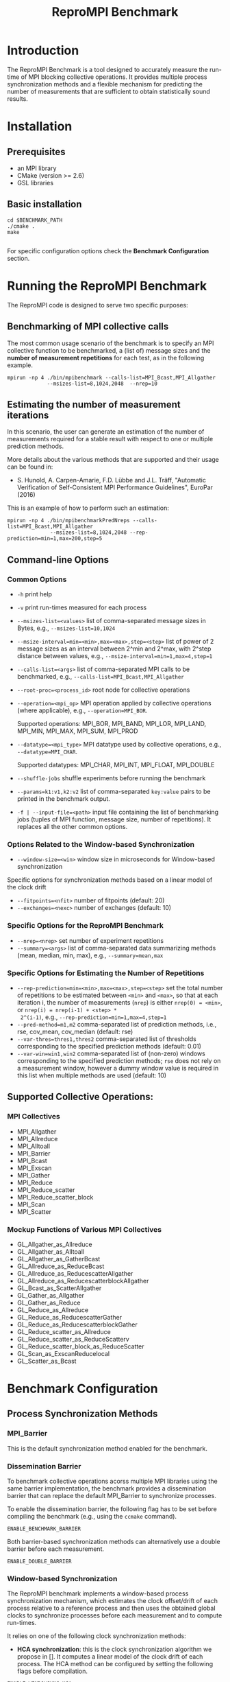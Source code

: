 #  -*- mode: org; -*-

#+TITLE:       ReproMPI Benchmark
#+AUTHOR:      
#+EMAIL:       

#+OPTIONS: ^:nil toc:nil <:nil

#+LaTeX_CLASS_OPTIONS: [a4paper]
#+LaTeX_CLASS_OPTIONS: [11pt]

#+LATEX_HEADER: \usepackage{bibentry}
#+LATEX_HEADER: \nobibliography*
#+LATEX_HEADER: \usepackage{listings}


* Introduction

The ReproMPI Benchmark is a tool designed to accurately measure the
run-time of MPI blocking collective operations.  It provides multiple
process synchronization methods and a flexible mechanism for
predicting the number of measurements that are sufficient to obtain
statistically sound results.


* Installation

** Prerequisites
  - an MPI library 
  - CMake (version >= 2.6)  
  - GSL libraries 

** Basic installation

#+BEGIN_EXAMPLE
  cd $BENCHMARK_PATH
  ./cmake .
  make

#+END_EXAMPLE

For specific configuration options check the *Benchmark Configuration* section.

* Running the ReproMPI Benchmark

The ReproMPI code is designed to serve two specific purposes:

** Benchmarking of MPI collective calls
The most common usage scenario of the benchmark is to specify an MPI
collective function to be benchmarked, a (list of) message sizes and
the *number of measurement repetitions* for each test, as in the
following example.

#+BEGIN_EXAMPLE
mpirun -np 4 ./bin/mpibenchmark --calls-list=MPI_Bcast,MPI_Allgather 
             --msizes-list=8,1024,2048  --nrep=10
#+END_EXAMPLE

** Estimating the number of measurement iterations
In this scenario, the user can generate an estimation of the number of
measurements required for a stable result with respect to one or
multiple prediction methods.

More details about the various methods that are supported and their
usage can be found in:
- S. Hunold, A. Carpen-Amarie, F.D. Lübbe and J.L. Träff, "Automatic
   Verification of Self-Consistent MPI Performance Guidelines",
   EuroPar (2016)

This is an example of how to perform such an estimation:

#+BEGIN_EXAMPLE
mpirun -np 4 ./bin/mpibenchmarkPredNreps --calls-list=MPI_Bcast,MPI_Allgather 
              --msizes-list=8,1024,2048 --rep-prediction=min=1,max=200,step=5
#+END_EXAMPLE


** Command-line Options

*** Common Options

  - =-h= print help
  - =-v= print run-times measured for each process
  - =--msizes-list=<values>= list of comma-separated message sizes in
    Bytes, e.g., =--msizes-list=10,1024=
  - =--msize-interval=min=<min>,max=<max>,step=<step>= list of power
    of 2 message sizes as an interval between 2^min and 2^max,
    with 2^step distance between values, e.g., 
    =--msize-interval=min=1,max=4,step=1=
  - =--calls-list=<args>= list of comma-separated MPI calls to be
    benchmarked, e.g., =--calls-list=MPI_Bcast,MPI_Allgather=
  - =--root-proc=<process_id>= root node for collective operations     
  - =--operation=<mpi_op>= MPI operation applied by collective
    operations (where applicable), e.g., =--operation=MPI_BOR=.
    
    Supported operations: MPI_BOR, MPI_BAND, MPI_LOR, MPI_LAND,
    MPI_MIN, MPI_MAX, MPI_SUM, MPI_PROD 
  - =--datatype=<mpi_type>= MPI datatype used by collective
    operations, e.g., =--datatype=MPI_CHAR=.

    Supported datatypes: MPI_CHAR, MPI_INT, MPI_FLOAT, MPI_DOUBLE
  - =--shuffle-jobs= shuffle experiments before running the benchmark
  - =--params=k1:v1,k2:v2= list of comma-separated =key:value= pairs
    to be printed in the benchmark output.
  - =-f | --input-file=<path>= input file containing the list of
    benchmarking jobs (tuples of MPI function, message size, number of
    repetitions). It replaces all the other common options.
  
  
*** Options Related to the Window-based Synchronization

  - =--window-size=<win>= window size in microseconds for Window-based synchronization

Specific options for synchronization methods based on a linear model of the clock drift
  - =--fitpoints=<nfit>= number of fitpoints (default: 20) 
  - =--exchanges=<nexc>= number of exchanges (default: 10)

*** Specific Options for the ReproMPI Benchmark

  - =--nrep=<nrep>= set number of experiment repetitions
  - =--summary=<args>= list of comma-separated data summarizing
    methods (mean, median, min, max), e.g., =--summary=mean,max=

*** Specific Options for Estimating the Number of Repetitions
  - =--rep-prediction=min=<min>,max=<max>,step=<step>= set the total
    number of repetitions to be estimated between =<min>= and =<max>=,
    so that at each iteration i, the number of measurements (=nrep=)
    is either =nrep(0) = <min>=, or =nrep(i) = nrep(i-1) + <step> *
    2^(i-1)=, e.g., =--rep-prediction=min=1,max=4,step=1=
  - =--pred-method=m1,m2= comma-separated list of prediction
    methods, i.e., rse, cov_mean, cov_median (default: rse)
  - =--var-thres=thres1,thres2= comma-separated list of thresholds
    corresponding to the specified prediction methods (default: 0.01)
  - =--var-win=win1,win2= comma-separated list of (non-zero) windows
    corresponding to the specified prediction methods; =rse= does not
    rely on a measurement window, however a dummy window value is
    required in this list when multiple methods are used (default: 10)


** Supported Collective Operations:
*** MPI Collectives

  - MPI_Allgather
  - MPI_Allreduce
  - MPI_Alltoall
  - MPI_Barrier
  - MPI_Bcast
  - MPI_Exscan
  - MPI_Gather
  - MPI_Reduce
  - MPI_Reduce_scatter
  - MPI_Reduce_scatter_block
  - MPI_Scan
  - MPI_Scatter

*** Mockup Functions of Various MPI Collectives
  - GL_Allgather_as_Allreduce
  - GL_Allgather_as_Alltoall
  - GL_Allgather_as_GatherBcast
  - GL_Allreduce_as_ReduceBcast
  - GL_Allreduce_as_ReducescatterAllgather
  - GL_Allreduce_as_ReducescatterblockAllgather
  - GL_Bcast_as_ScatterAllgather
  - GL_Gather_as_Allgather
  - GL_Gather_as_Reduce
  - GL_Reduce_as_Allreduce
  - GL_Reduce_as_ReducescatterGather
  - GL_Reduce_as_ReducescatterblockGather
  - GL_Reduce_scatter_as_Allreduce
  - GL_Reduce_scatter_as_ReduceScatterv
  - GL_Reduce_scatter_block_as_ReduceScatter
  - GL_Scan_as_ExscanReducelocal
  - GL_Scatter_as_Bcast

    
* Benchmark Configuration


** Process Synchronization Methods

*** MPI_Barrier
This is the default synchronization method enabled for the benchmark.

*** Dissemination Barrier
To benchmark collective operations acorss multiple MPI libraries using
the same barrier implementation, the benchmark provides a
dissemination barrier that can replace the default MPI_Barrier to
synchronize processes.

To enable the dissemination barrier, the following flag has to be set
before compiling the benchmark (e.g., using the =ccmake= command).

#+BEGIN_EXAMPLE
ENABLE_BENCHMARK_BARRIER
#+END_EXAMPLE

Both barrier-based synchronization methods can alternatively use a
double barrier before each measurement.
#+BEGIN_EXAMPLE
ENABLE_DOUBLE_BARRIER
#+END_EXAMPLE

*** Window-based Synchronization

The ReproMPI benchmark implements a window-based process
synchronization mechanism, which estimates the clock offset/drift of
each process relative to a reference process and then uses the
obtained global clocks to synchronize processes before each
measurement and to compute run-times.

It relies on one of the following clock
synchronization methods:

  - *HCA synchronization*: this is the clock synchronization algorithm
    we propose in []. It computes a linear model of the clock drift of
    each process.  The HCA method can be configured by setting the
    following flags before compilation.
#+BEGIN_EXAMPLE
ENABLE_WINDOWSYNC_HCA 
ENABLE_LOGP_SYNC
#+END_EXAMPLE

The =ENABLE_LOGP_SYNC= flag determines which variant of the HCA
algorithm is used, i.e., either HCA1 (which computes the clock models
in O(p) steps) or HCA2 (which requires only O(log p) rounds).

  - *SKaMPI synchronization*: it implements the SKaMPI clock
    synchronization algorithm. To enable it, set the following flag
    before compilation.
#+BEGIN_EXAMPLE
ENABLE_WINDOWSYNC_SK
#+END_EXAMPLE

  - *Jones and Koenig synchronization*: it implements the clock
    synchronization algorithm introduced by Jones and Koenig~[]. To
    enable it, set the following flag before compilation.
#+BEGIN_EXAMPLE
ENABLE_WINDOWSYNC_JK
#+END_EXAMPLE


** Timing procedure
  
  The MPI operation run-time is computed in a different manner
  depending on the selected clock synchronization method. If global
  clocks are available, the run-times are computed as the difference
  between the largest exit time and the first start time among all
  processes.

  If a barrier-based synchronization is used, the run-time of an MPI
  call is computed as the largest local run-time across all processes.

  However, the timing proceduce that relies on global clocks can be
  used in combination with a barrier-based synchronization when the
  following flag is enabled:
#+BEGIN_EXAMPLE
ENABLE_GLOBAL_TIMES
#+END_EXAMPLE

  More information regarding the timing procedure can be found in [].

** Clock resolution

  The =MPI_Wtime= call is used by default to obtain the current time.
To obtain accurate measurements of short time intervals, the benchmark
can rely on the high resolution TSC instructions (if they are
available on the test machines) by setting one of the following flags:
#+BEGIN_EXAMPLE
ENABLE_RDTSC
ENABLE_RDTSCP
ENABLE_CNTPCT
ENABLE_CNTVCT
#+END_EXAMPLE

When using =RDTSC/RDTSCP=, setting the clock frequency of the CPU is
additionally required to obtain accurate measurements:
#+BEGIN_EXAMPLE
FREQUENCY_MHZ                    2300
#+END_EXAMPLE

The clock frequency can also be automatically estimated (as done by
the NetGauge tool) by enabling the following variable:
#+BEGIN_EXAMPLE
CALIBRATE_RDTSC
#+END_EXAMPLE

However, this method reduces the results accuracy and we advise to
manually set the highest CPU frequency instead. More details about
the usage of =RDTSC=-based timers can be found in our research
report[].



* List of Compilation Flags

This is the full list of compilation flags that can be used to control
all the previously detailed configuration parameters.

#+BEGIN_EXAMPLE
 CALIBRATE_RDTSC                  OFF   
 COMPILE_BENCH_TESTS              OFF          
 COMPILE_PRED_BENCHMARK           ON                
 COMPILE_SANITY_CHECK_TESTS       OFF               
 ENABLE_BENCHMARK_BARRIER         OFF             
 ENABLE_DOUBLE_BARRIER            OFF             
 ENABLE_GLOBAL_TIMES              OFF             
 ENABLE_LOGP_SYNC                 OFF             
 ENABLE_RDTSC                     OFF             
 ENABLE_RDTSCP                    OFF           
 ENABLE_CNTPCT                    OFF
 ENABLE_CNTVCT                    OFF
 ENABLE_WINDOWSYNC_HCA            OFF
 ENABLE_WINDOWSYNC_JK             OFF        
 ENABLE_WINDOWSYNC_SK             OFF      
 FREQUENCY_MHZ                    2300    
#+END_EXAMPLE
